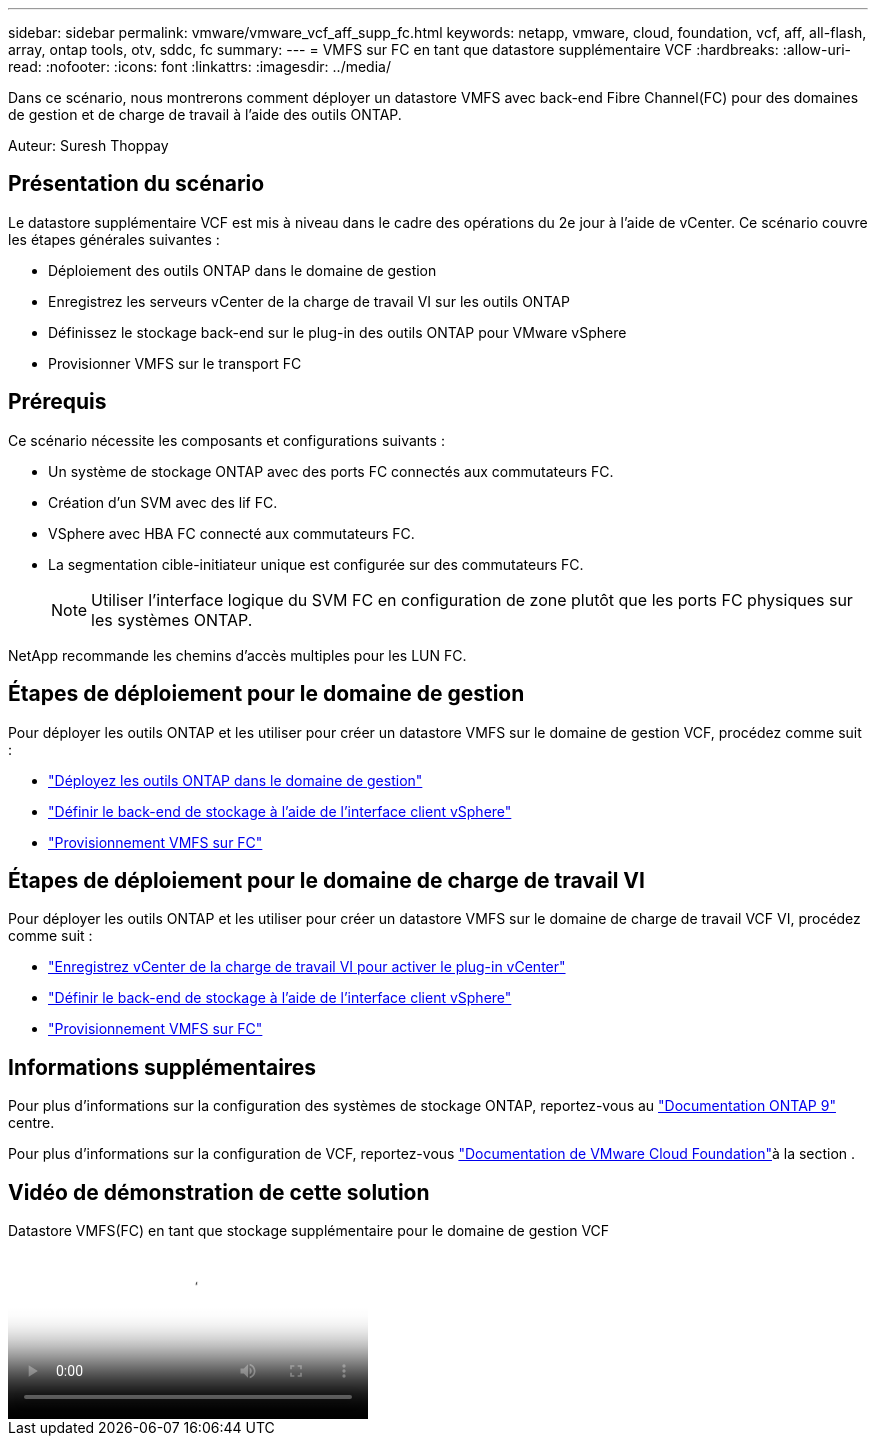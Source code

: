 ---
sidebar: sidebar 
permalink: vmware/vmware_vcf_aff_supp_fc.html 
keywords: netapp, vmware, cloud, foundation, vcf, aff, all-flash, array, ontap tools, otv, sddc, fc 
summary:  
---
= VMFS sur FC en tant que datastore supplémentaire VCF
:hardbreaks:
:allow-uri-read: 
:nofooter: 
:icons: font
:linkattrs: 
:imagesdir: ../media/


[role="lead"]
Dans ce scénario, nous montrerons comment déployer un datastore VMFS avec back-end Fibre Channel(FC) pour des domaines de gestion et de charge de travail à l'aide des outils ONTAP.

Auteur: Suresh Thoppay



== Présentation du scénario

Le datastore supplémentaire VCF est mis à niveau dans le cadre des opérations du 2e jour à l'aide de vCenter. Ce scénario couvre les étapes générales suivantes :

* Déploiement des outils ONTAP dans le domaine de gestion
* Enregistrez les serveurs vCenter de la charge de travail VI sur les outils ONTAP
* Définissez le stockage back-end sur le plug-in des outils ONTAP pour VMware vSphere
* Provisionner VMFS sur le transport FC




== Prérequis

Ce scénario nécessite les composants et configurations suivants :

* Un système de stockage ONTAP avec des ports FC connectés aux commutateurs FC.
* Création d'un SVM avec des lif FC.
* VSphere avec HBA FC connecté aux commutateurs FC.
* La segmentation cible-initiateur unique est configurée sur des commutateurs FC.
+

NOTE: Utiliser l'interface logique du SVM FC en configuration de zone plutôt que les ports FC physiques sur les systèmes ONTAP.



NetApp recommande les chemins d'accès multiples pour les LUN FC.



== Étapes de déploiement pour le domaine de gestion

Pour déployer les outils ONTAP et les utiliser pour créer un datastore VMFS sur le domaine de gestion VCF, procédez comme suit :

* link:https://docs.netapp.com/us-en/ontap-tools-vmware-vsphere-10/deploy/ontap-tools-deployment.html["Déployez les outils ONTAP dans le domaine de gestion"]
* link:https://docs.netapp.com/us-en/ontap-tools-vmware-vsphere-10/configure/add-storage-backend.html["Définir le back-end de stockage à l'aide de l'interface client vSphere"]
* link:https://docs.netapp.com/us-en/ontap-tools-vmware-vsphere-10/configure/create-vvols-datastore.html["Provisionnement VMFS sur FC"]




== Étapes de déploiement pour le domaine de charge de travail VI

Pour déployer les outils ONTAP et les utiliser pour créer un datastore VMFS sur le domaine de charge de travail VCF VI, procédez comme suit :

* link:https://docs.netapp.com/us-en/ontap-tools-vmware-vsphere-10/configure/add-vcenter.html["Enregistrez vCenter de la charge de travail VI pour activer le plug-in vCenter"]
* link:https://docs.netapp.com/us-en/ontap-tools-vmware-vsphere-10/configure/add-storage-backend.html["Définir le back-end de stockage à l'aide de l'interface client vSphere"]
* link:https://docs.netapp.com/us-en/ontap-tools-vmware-vsphere-10/configure/create-vvols-datastore.html["Provisionnement VMFS sur FC"]




== Informations supplémentaires

Pour plus d'informations sur la configuration des systèmes de stockage ONTAP, reportez-vous au link:https://docs.netapp.com/us-en/ontap["Documentation ONTAP 9"] centre.

Pour plus d'informations sur la configuration de VCF, reportez-vous link:https://techdocs.broadcom.com/us/en/vmware-cis/vcf/vcf-5-2-and-earlier/5-2.html["Documentation de VMware Cloud Foundation"]à la section .



== Vidéo de démonstration de cette solution

.Datastore VMFS(FC) en tant que stockage supplémentaire pour le domaine de gestion VCF
video::3135c36f-3a13-4c95-aac9-b2a0001816dc[panopto,width=360]